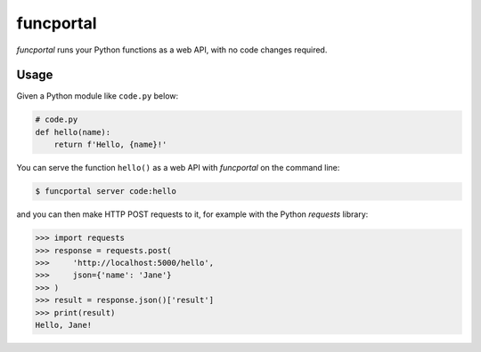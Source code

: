 funcportal
==========

.. image:: https://travis-ci.org/acroz/funcportal.svg?branch=master
    :target: https://travis-ci.org/acroz/funcportal

.. image:: https://badge.fury.io/py/funcportal.svg
    :target: https://pypi.org/project/funcportal/

*funcportal* runs your Python functions as a web API, with no code changes
required.

Usage
-----

Given a Python module like ``code.py`` below:

.. code-block:: python

    # code.py
    def hello(name):
        return f'Hello, {name}!'

You can serve the function ``hello()`` as a web API with *funcportal* on the
command line:

.. code-block:: bash

    $ funcportal server code:hello

and you can then make HTTP POST requests to it, for example with the Python
*requests* library:

.. code-block:: python

    >>> import requests
    >>> response = requests.post(
    >>>     'http://localhost:5000/hello',
    >>>     json={'name': 'Jane'}
    >>> )
    >>> result = response.json()['result']
    >>> print(result)
    Hello, Jane!
